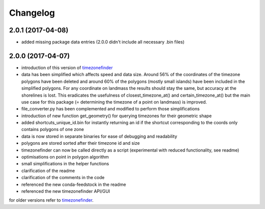Changelog
=========


2.0.1 (2017-04-08)
------------------

* added missing package data entries (2.0.0 didn't include all necessary .bin files)


2.0.0 (2017-04-07)
------------------

* introduction of this version of `timezonefinder <https://github.com/MrMinimal64/timezonefinder/>`__
* data has been simplified which affects speed and data size. Around 56% of the coordinates of the timezone polygons have been deleted and around 60% of the polygons (mostly small islands) have been included in the simplified polygons. For any coordinate on landmass the results should stay the same, but accuracy at the shorelines is lost. This eradicates the usefulness of closest_timezone_at() and certain_timezone_at() but the main use case for this package (= determining the timezone of a point on landmass) is improved.
* file_converter.py has been complemented and modified to perform those simplifications
* introduction of new function get_geometry() for querying timezones for their geometric shape
* added shortcuts_unique_id.bin for instantly returning an id if the shortcut corresponding to the coords only contains polygons of one zone
* data is now stored in separate binaries for ease of debugging and readability
* polygons are stored sorted after their timezone id and size
* timezonefinder can now be called directly as a script (experimental with reduced functionality, see readme)
* optimisations on point in polygon algorithm
* small simplifications in the helper functions
* clarification of the readme
* clarification of the comments in the code
* referenced the new conda-feedstock in the readme
* referenced the new timezonefinder API/GUI


for older versions refer to `timezonefinder <https://github.com/MrMinimal64/timezonefinder/>`__.
